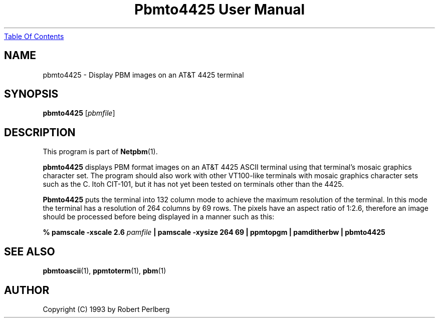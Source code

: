 ." This man page was generated by the Netpbm tool 'makeman' from HTML source.
." Do not hand-hack it!  If you have bug fixes or improvements, please find
." the corresponding HTML page on the Netpbm website, generate a patch
." against that, and send it to the Netpbm maintainer.
.TH "Pbmto4425 User Manual" 0 "1994" "netpbm documentation"
.UR pbmto4425.html#index
Table Of Contents
.UE
\&
.UN lbAB
.SH NAME

pbmto4425 - Display PBM images on an AT&T 4425 terminal

.UN lbAC
.SH SYNOPSIS

\fBpbmto4425\fP
[\fIpbmfile\fP]

.UN lbAD
.SH DESCRIPTION
.PP
This program is part of
.BR Netpbm (1).

\fBpbmto4425\fP displays PBM format images on an AT&T 4425 ASCII
terminal using that terminal's mosaic graphics character set.  The
program should also work with other VT100-like terminals with mosaic
graphics character sets such as the C. Itoh CIT-101, but it has not
yet been tested on terminals other than the 4425.
.PP
 \fBPbmto4425\fP puts the terminal into 132 column mode to achieve
the maximum resolution of the terminal.  In this mode the terminal has
a resolution of 264 columns by 69 rows.  The pixels have an aspect
ratio of 1:2.6, therefore an image should be processed before being
displayed in a manner such as this:


.nf
\fB% pamscale -xscale 2.6 \fP\fIpamfile\fP \fB\
    | pamscale -xysize 264 69 \
    | ppmtopgm \
    | pamditherbw \
    | pbmto4425\fP
.fi

.UN seealso
.SH SEE ALSO
.BR pbmtoascii (1),
.BR ppmtoterm (1),
.BR pbm (1)

.UN lbAE
.SH AUTHOR

Copyright (C) 1993 by Robert Perlberg
